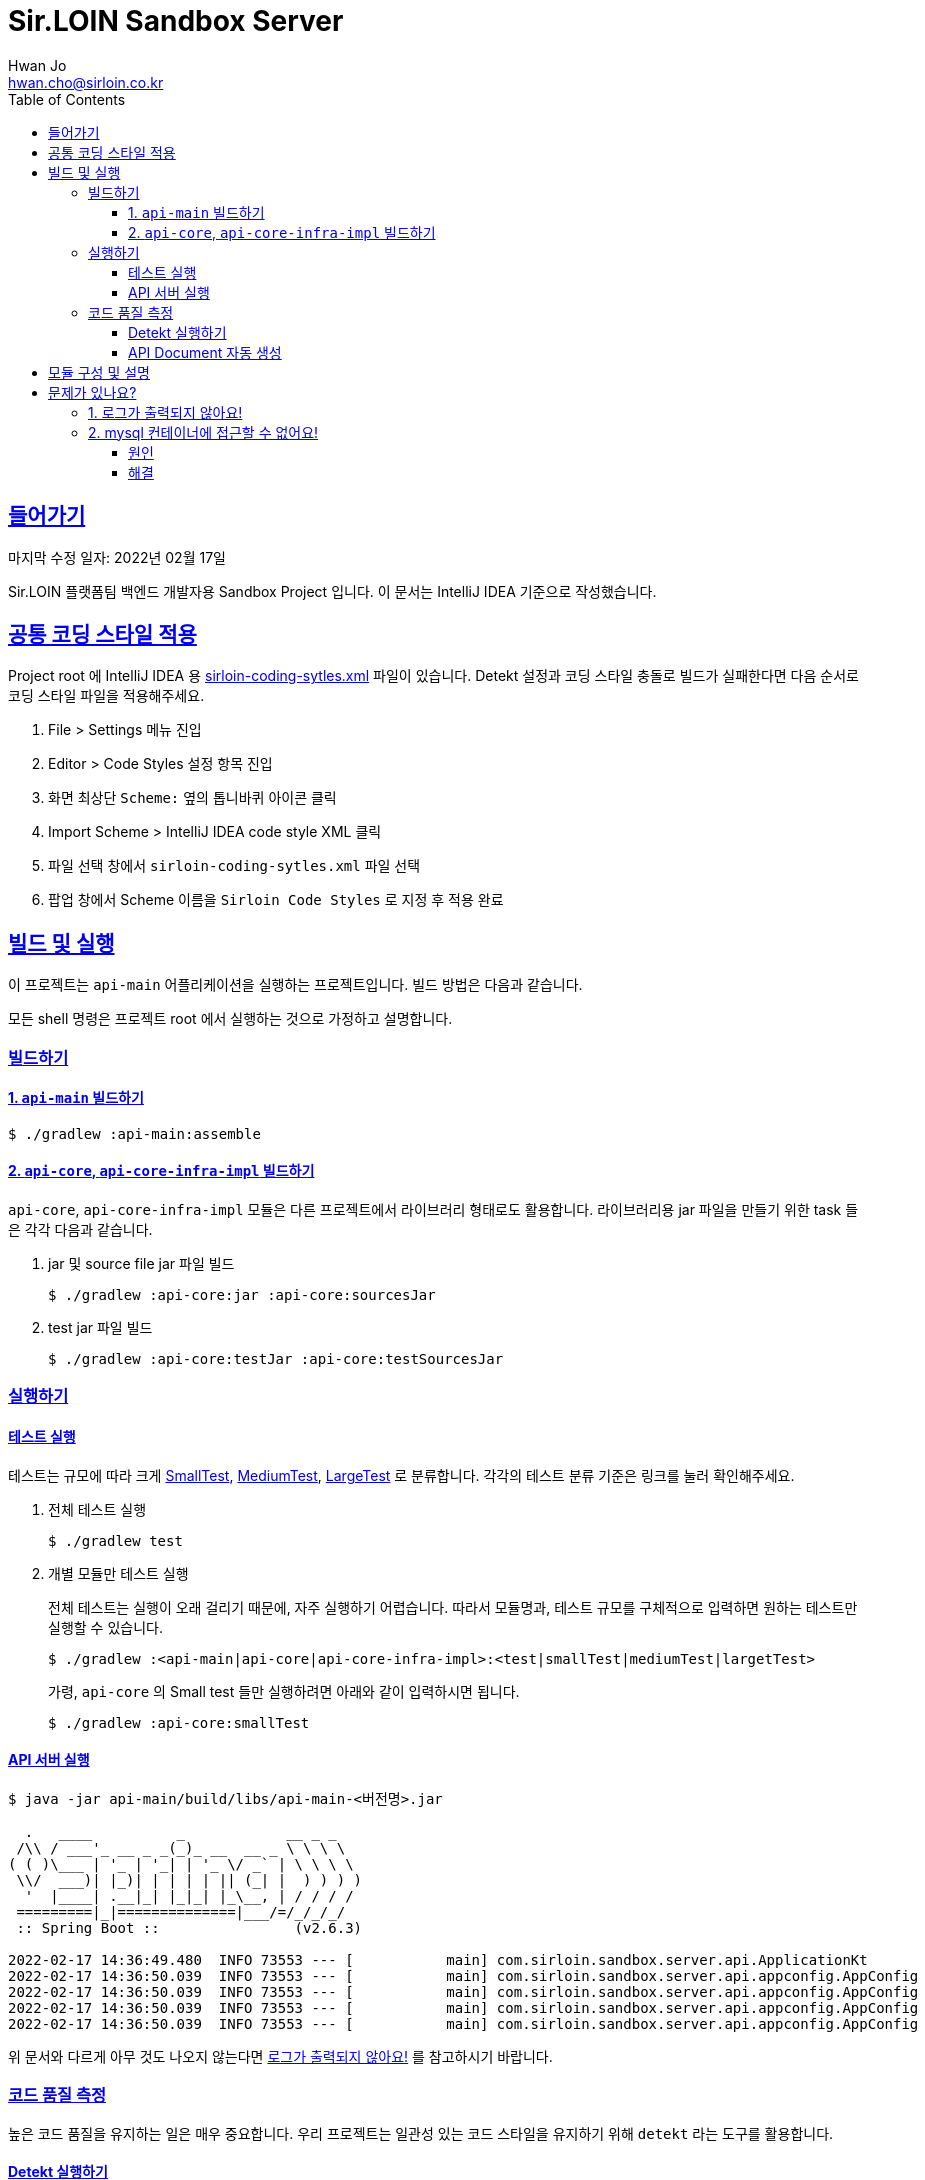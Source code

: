 = Sir.LOIN Sandbox Server
Hwan Jo <hwan.cho@sirloin.co.kr>
// Metadata:
:description: sirloin-sandbox-server
:keywords: kotlin, spring
// Settings:
:doctype: book
:toc: left
:toclevels: 4
:sectlinks:
:icons: font
// Refs:
:link-repo-base: https://github.com/sirloin-dev/sirloin-jvmlib
:link-repo-test: {link-repo-base}/tree/main/sirloin-jvmlib-test/src/main/kotlin/test/com/sirloin/annotation
:link-tool-gradle: https://gradle.org/
:link-lang-jdk: https://openjdk.java.net/
:link-lang-kotlin: https://kotlinlang.org/

[[overview]]
== 들어가기

마지막 수정 일자: 2022년 02월 17일

Sir.LOIN 플랫폼팀 백엔드 개발자용 Sandbox Project 입니다. 이 문서는 IntelliJ IDEA 기준으로 작성했습니다.

[[coding-style]]
== 공통 코딩 스타일 적용

Project root 에 IntelliJ IDEA 용 link:sirloin-coding-sytles.xml[] 파일이 있습니다. Detekt 설정과 코딩 스타일 충돌로 빌드가 실패한다면 다음 순서로 코딩 스타일 파일을 적용해주세요.

. File > Settings 메뉴 진입
. Editor > Code Styles 설정 항목 진입
. 화면 최상단 `Scheme:` 옆의 톱니바퀴 아이콘 클릭
. Import Scheme > IntelliJ IDEA code style XML 클릭
. 파일 선택 창에서 `sirloin-coding-sytles.xml` 파일 선택
. 팝업 창에서 Scheme 이름을 `Sirloin Code Styles` 로 지정 후 적용 완료

== 빌드 및 실행

이 프로젝트는 `api-main` 어플리케이션을 실행하는 프로젝트입니다. 빌드 방법은 다음과 같습니다.

모든 shell 명령은 프로젝트 root 에서 실행하는 것으로 가정하고 설명합니다.

=== 빌드하기

==== 1. `api-main` 빌드하기

[source,shell]
----
$ ./gradlew :api-main:assemble
----

==== 2. `api-core`, `api-core-infra-impl` 빌드하기

`api-core`, `api-core-infra-impl` 모듈은 다른 프로젝트에서 라이브러리 형태로도 활용합니다. 라이브러리용 jar 파일을 만들기 위한 task 들은 각각 다음과 같습니다.

. jar 및 source file jar 파일 빌드
+
[source,shell]
----
$ ./gradlew :api-core:jar :api-core:sourcesJar
----

. test jar 파일 빌드
+
[source,shell]
----
$ ./gradlew :api-core:testJar :api-core:testSourcesJar
----

=== 실행하기

==== 테스트 실행

테스트는 규모에 따라 크게 link:{link-repo-test}/SmallTest.kt[SmallTest], link:{link-repo-test}/MediumTest.kt[MediumTest], link:{link-repo-test}/LargeTest.kt[LargeTest] 로 분류합니다. 각각의 테스트 분류 기준은 링크를 눌러 확인해주세요.

. 전체 테스트 실행
+
[source,shell]
----
$ ./gradlew test
----

. 개별 모듈만 테스트 실행
+
전체 테스트는 실행이 오래 걸리기 때문에, 자주 실행하기 어렵습니다. 따라서 모듈명과, 테스트 규모를 구체적으로 입력하면 원하는 테스트만 실행할 수 있습니다.
+
[source,shell]
----
$ ./gradlew :<api-main|api-core|api-core-infra-impl>:<test|smallTest|mediumTest|largetTest>
----
+
가령, `api-core` 의 Small test 들만 실행하려면 아래와 같이 입력하시면 됩니다.
+
[source,shell]
----
$ ./gradlew :api-core:smallTest
----

==== API 서버 실행

[source,shell]
----
$ java -jar api-main/build/libs/api-main-<버전명>.jar

  .   ____          _            __ _ _
 /\\ / ___'_ __ _ _(_)_ __  __ _ \ \ \ \
( ( )\___ | '_ | '_| | '_ \/ _` | \ \ \ \
 \\/  ___)| |_)| | | | | || (_| |  ) ) ) )
  '  |____| .__|_| |_|_| |_\__, | / / / /
 =========|_|==============|___/=/_/_/_/
 :: Spring Boot ::                (v2.6.3)

2022-02-17 14:36:49.480  INFO 73553 --- [           main] com.sirloin.sandbox.server.api.ApplicationKt                 : Starting ApplicationKt using Java 17.0.2 on localhost with PID 73553 (api-main-0.1.1.jar started by root in /app)
2022-02-17 14:36:50.039  INFO 73553 --- [           main] com.sirloin.sandbox.server.api.appconfig.AppConfig           : Build configurations -
2022-02-17 14:36:50.039  INFO 73553 --- [           main] com.sirloin.sandbox.server.api.appconfig.AppConfig           :   Version:     0.1.37
2022-02-17 14:36:50.039  INFO 73553 --- [           main] com.sirloin.sandbox.server.api.appconfig.AppConfig           :   Fingerprint: eefc698
2022-02-17 14:36:50.039  INFO 73553 --- [           main] com.sirloin.sandbox.server.api.appconfig.AppConfig           :   Profile:     LOCAL
----

위 문서와 다르게 아무 것도 나오지 않는다면 <<troubleshoot_no_logs>> 를 참고하시기 바랍니다.

=== 코드 품질 측정

높은 코드 품질을 유지하는 일은 매우 중요합니다. 우리 프로젝트는 일관성 있는 코드 스타일을 유지하기 위해 `detekt` 라는 도구를 활용합니다.

==== Detekt 실행하기

[source,shell]
----
$ ./gradlew detekt

> Task :api-core:detekt FAILED
api-core/src/main/kotlin/com/sirloin/sandbox/server/core/domain/user/repository/UserReadonlyRepository.kt:3:34: The class or object UserReadonlyRepository is empty. [EmptyClassBlock]

empty-blocks - 5min debt
        EmptyClassBlock - [UserReadonlyRepository] at api-core/src/main/kotlin/com/sirloin/sandbox/server/core/domain/user/repository/UserReadonlyRepository.kt:3:34
----

또한 우리 프로젝트에서는 warning 을 허용하지 않고 있습니다. 경고를 해제하기 위해 `@SuppressWarnings`(Java), `@Suppress`(Kotlin) 어노테이션을 쓸 때는 반드시 경고 해제의 이유를 아래와 같은 스타일로 명시해 주시기 바랍니다.

[source,kotlin]
----
interface User : DateAuditable, Versioned<Long> {
    // ...
    companion object {
        internal data class Model(
            // ...
        )

        // 도메인 객체 생성에 여러 필드가 필요하기 때문에 불가피
        @Suppress("LongParameterList")
        fun create(
            // ...
        ) : User
    }
}
----

경고 해제의 이유는 모든 사람이 충분히 납득할 수 있어야 합니다.

==== API Document 자동 생성

`api-main` 모듈 내의 `testcase.large` 패키지에 `@LargeTest` 들을 모아뒀습니다. 또한 Large test 과정 동안 실제 API 호출 및 그 결과를 Spring RESTDocs 를 이용해 문서화합니다. 따라서, API 문서를 자동 생성하려면 `largeTest` 를 함께 실행해야 합니다.

[source,shell]
----
$ ./gradlew :api-main:largeTest :api-main:asciidoctor

> Configure project :
:com.sirloin.sandbox.server: No 'buildConfig' property is specified - 'local' is used by default

> Configure project :api-main
Building for 'local' environment

> Task :api-main:asciidoctor

BUILD SUCCESSFUL in 3s
1 actionable task: 1 executed
----

asciidoc 문서 템플릿은 `src/asciidoc` 디렉토리 아래에 있습니다.

문서 생성 및 자세한 동작 과정은 테스트 코드를 참고하시기 바랍니다.

== 모듈 구성 및 설명

. `api-main`: Spring boot 어플리케이션을 실행하기 위한 모듈입니다. 아래 기술들을 활용하고 있습니다.
  * spring-boot-starter
  * spring-boot-starter-validation
  * spring-boot-starter-web
  * spring-boot-starter-undertow
  * spring-security-web
  * spring-boot-starter-test
  * spring-restdocs-core
  * spring-restdocs-restassured
  * spring-restdocs-asciidoctor

. `api-core`: 핵심 비즈니스 로직을 담아둔 모듈입니다. 재활용을 위해 이식성이 높은 코드를 작성해야 합니다.
  * sirloin-jvmlibs 시리즈

. `api-core-infra-impl`: api-core 가 실제 동작하는 인프라스트럭쳐 코드 모음입니다.
  * spring-boot-starter
  * spring-boot-starter-validation
  * spring-data-jdbc
  * spring-tx
  * HikariCP

[[troubleshoot]]
== 문제가 있나요?

[[troubleshoot_no_logs,로그가 출력되지 않아요!]]
=== 1. 로그가 출력되지 않아요!

프로젝트 최초 시작 후, 루트 디렉토리의 `application.yml.sample` 을 복사해서 `application.yml` 로 파일을 생성해주세요. 그리고, 아래의 logback 설정을 확인해 주시기 바랍니다.

[source,yaml]
----
logging:
  level:
    ROOT: INFO
    com.sirloin.sandbox.api: DEBUG
----

=== 2. mysql 컨테이너에 접근할 수 없어요!

이 단락은 mysql 이용자를 `root`, 비밀번호를 `test1234` 로 설정했다고 가정합니다.

application.yml 의 `datasource` 항목을 다음과 같이 수정한 뒤에,

[source,yaml]
----
spring:
  datasource:
    password: test1234
----

앱을 처음 실행하면 아래와 같은 mysql 오류가 발생합니다.

[source,shell]
----
  .   ____          _            __ _ _
 /\\ / ___'_ __ _ _(_)_ __  __ _ \ \ \ \
( ( )\___ | '_ | '_| | '_ \/ _` | \ \ \ \
 \\/  ___)| |_)| | | | | || (_| |  ) ) ) )
  '  |____| .__|_| |_|_| |_\__, | / / / /
 =========|_|==============|___/=/_/_/_/
 :: Spring Boot ::                (v2.6.3)

2022-02-17 14:36:49.480  INFO 73553 --- [           main] com.sirloin.sandbox.server.api.ApplicationKt                 : Starting ApplicationKt using Java 17.0.2 on localhost with PID 73553 (api-main-0.1.1.jar started by root in /app)
2022-02-25 22:16:14.062  INFO 79419 --- [           main] com.zaxxer.hikari.HikariDataSource       : HikariPool-1 - Starting...
2022-02-25 22:16:15.177 ERROR 79419 --- [           main] com.zaxxer.hikari.pool.HikariPool        : HikariPool-1 - Exception during pool initialization.
2022-02-25 22:16:15.199 ERROR 79419 --- [           main] o.s.boot.SpringApplication               : Application run failed

java.sql.SQLException: Access denied for user 'root'@'172.17.0.1' (using password: YES)
    ... 109 common frames omitted
Process finished with exit code 1
----

이 단락에서는 문제 발생 원인과, 해결책을 설명합니다.

==== 원인
개발 장비에 link:https://docs.docker.com/engine/install/[docker] 를 설치한 후, link:docker/run_mysql.sh[run_mysql.sh] 파일을 실행하면 아래와 같은 메시지가 출력되며 테스트용 docker mysql container 를 생성합니다.

[source,shell]
----
$ ./run_mysql.sh test1234
container 내의 mysqld 실행 완료시까지 대기합니다
${sirloin-sandbox-mysql} 컨테이너 실행 완료. Local database 에 여전히 접근할 수 없다면 이 스크립트를 한번 더 실행해주세요.
----

위 스크립트를 실행하고 나면 아래의 docker 명령으로 mysql container 에 접속할 수 있습니다.

[source,shell]
----
$ docker exec -it sirloin-sandbox-mysql mysql -h localhost -P 3306 --user=root --password=test1234
mysql: [Warning] Using a password on the command line interface can be insecure.

mysql>
----

`SHOW DATABASES` 를 입력해 `sirloin_sandbox` 데이터베이스가 있는지 확인해봅시다.

[source,shell]
----
mysql> show databases;
+--------------------+
| Database           |
+--------------------+
| information_schema |
| mysql              |
| performance_schema |
| sirloin_sandbox    |
| sys                |
+--------------------+
5 rows in set (0.00 sec)
----

준비는 모두 끝났네요. 그럼 컨테이너가 아니라 로컬 개발환경에서 docker container 에 접속해 볼까요?

[source,shell]
----
$ mysql -h localhost -P 8306 --user=root --password=test1234 --protocol=tcp
mysql: [Warning] Using a password on the command line interface can be insecure.
ERROR 1045 (28000): Access denied for user 'root'@'172.17.0.1' (using password: YES)
----

처음 실행하면 아마 위와 같은 오류가 발생하며 접근이 되지 않을 겁니다. 왜냐면 docker 는 우리의 개발 장비 ip 주소를 (별 다른 설정을 하지 않으면) `172.17.0.1` 로 잡는데, mysql 컨테이너를 처음 실행하면 `172.17.0.1` 호스트로부터의 `root` 이용자 접근 권한이 없기 때문에 발생하는 문제입니다.

컨테이너를 최초 실행한 뒤 이용자의 접근 권한을 확인해 보면 아래와 같습니다.

[source,shell]
----
mysql> USE mysql;
Reading table information for completion of table and column names
You can turn off this feature to get a quicker startup with -A

Database changed
mysql> SELECT host, user FROM user;
+-----------+------------------+
| host      | user             |
+-----------+------------------+
| %         | root             |
| localhost | mysql.infoschema |
| localhost | mysql.session    |
| localhost | mysql.sys        |
| localhost | root             |
+-----------+------------------+
5 rows in set (0.00 sec)
----

따라서 문제를 해결하려면 `root` 이용자를 172.17.0.1` 로부터 접속할 수 있도록 권한을 추가해 줘야 합니다. 방법은 다음과 같습니다.

==== 해결
. docker 명령을 이용해 실행중인 mysql 컨테이너에 접속
+
[source,shell]
----
$ docker exec -it sirloin-sandbox-mysql mysql -h localhost -P 3306 --user=root --password=test1234

mysql>
----

. `172.17.0.1` 호스트의 `root` 이용자 접근 권한을 추가
+
[source,shell]
----
mysql> CREATE USER 'root'@'172.17.0.1' IDENTIFIED WITH mysql_native_password BY 'test1234';
Query OK, 0 rows affected (0.00 sec)
----

. `172.17.0.1` 호스트의 `root` 이용자에게 데이터베이스의 모든 권한 부여
+
[source,shell]
----
mysql> GRANT ALL PRIVILEGES ON *.* TO 'root'@'172.17.0.1' WITH GRANT OPTION;
Query OK, 0 rows affected (0.02 sec)
----

. 권한 정보를 모두 기록 후 종료
+
[source,shell]
----
mysql> FLUSH PRIVILEGES;
Query OK, 0 rows affected (0.01 sec)

mysql> EXIT;
Bye
----

위의 step 대로 실행한 뒤, 다시 개발 장비에서 docker mysql container 로 접근해 봅시다. 아래처럼 제대로 접속되는 것을 확인하실 수 있습니다.

[source,shell]
----
$ mysql -h localhost -P 8306 --user=root --password=test1234 --protocol=tcp
mysql: [Warning] Using a password on the command line interface can be insecure.
Welcome to the MySQL monitor.  Commands end with ; or \g.
Your MySQL connection id is 22
Server version: 8.0.28 MySQL Community Server - GPL

mysql>
----

이제 앱을 다시 실행해 보면 문제없음을 확인할 수 있습니다.
